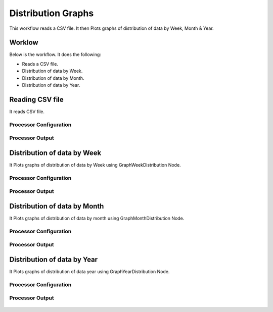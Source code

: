 Distribution Graphs
===================

This workflow reads a CSV file. It then Plots graphs of distribution of data by Week, Month & Year.

Worklow
-------

Below is the workflow. It does the following:

* Reads a CSV file.
* Distribution of data by Week.
* Distribution of data by Month.
* Distribution of data by Year.

.. figure:: ../../_assets/tutorials/analytics/distribution-graphs/1.PNG
   :alt: Distribution Graphs
   :align: center
   :width: 60%
   
Reading CSV file
---------------------

It reads CSV file.

Processor Configuration
^^^^^^^^^^^^^^^^^^

.. figure:: ../../_assets/tutorials/analytics/distribution-graphs/2.PNG
   :alt: Distribution Graphs
   :align: center
   :width: 60%
   
Processor Output
^^^^^^

.. figure:: ../../_assets/tutorials/analytics/distribution-graphs/2a.PNG
   :alt: Distribution Graphs
   :align: center
   :width: 60%    
   
Distribution of data by Week
----------------------------

It Plots graphs of distribution of data by Week using GraphWeekDistribution Node.

Processor Configuration
^^^^^^^^^^^^^^^^^^

.. figure:: ../../_assets/tutorials/analytics/distribution-graphs/3.PNG
   :alt: Distribution Graphs
   :align: center
   :width: 60%
   
Processor Output
^^^^^^

.. figure:: ../../_assets/tutorials/analytics/distribution-graphs/3a.PNG
   :alt: Distribution Graphs
   :align: center
   :width: 60%
   
Distribution of data by Month
-----------------------------

It Plots graphs of distribution of data by month using GraphMonthDistribution Node.

Processor Configuration
^^^^^^^^^^^^^^^^^^

.. figure:: ../../_assets/tutorials/analytics/distribution-graphs/4.PNG
   :alt: Distribution Graphs
   :align: center
   :width: 60%
   
Processor Output
^^^^^^

.. figure:: ../../_assets/tutorials/analytics/distribution-graphs/4a.PNG
   :alt: Distribution Graphs
   :align: center
   :width: 60%
   
Distribution of data by Year
----------------------------

It Plots graphs of distribution of data year using GraphYearDistribution Node.

Processor Configuration
^^^^^^^^^^^^^^^^^^

.. figure:: ../../_assets/tutorials/analytics/distribution-graphs/5.PNG
   :alt: Distribution Graphs
   :align: center
   :width: 60%
   
Processor Output
^^^^^^

.. figure:: ../../_assets/tutorials/analytics/distribution-graphs/5a.PNG
   :alt: Distribution Graphs
   :align: center
   :width: 60%   

